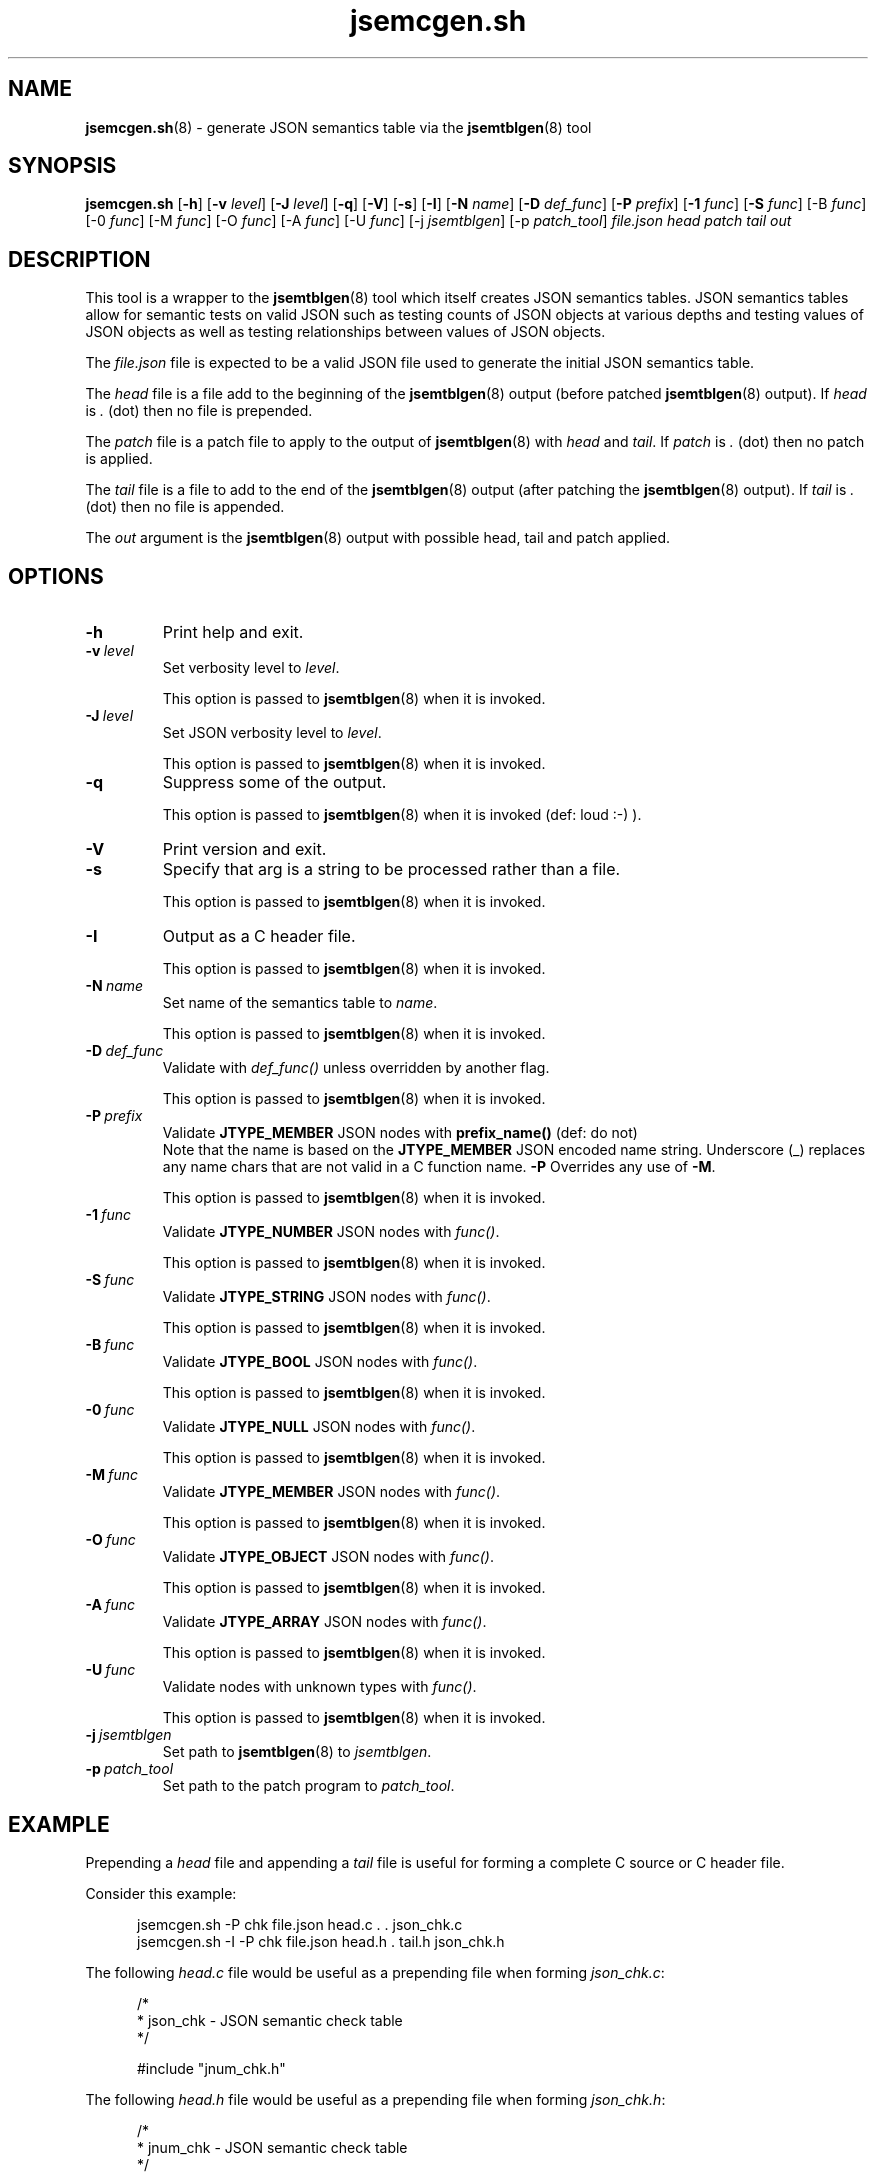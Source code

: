 .\" section 8 man page for jsemcgen.sh
.\"
.\" This man page was first written by Cody Boone Ferguson for the IOCCC
.\" in 2022.
.\"
.\" Humour impairment is not virtue nor is it a vice, it's just plain
.\" wrong: almost as wrong as JSON spec mis-features and C++ obfuscation! :-)
.\"
.\" "Share and Enjoy!"
.\"     --  Sirius Cybernetics Corporation Complaints Division, JSON spec department. :-)
.\"
.TH jsemcgen.sh 8 "15 November 2024" "jsemcgen.sh" "jparse tools"
.SH NAME
.BR jsemcgen.sh (8)
\- generate JSON semantics table via the
.BR jsemtblgen (8)
tool
.SH SYNOPSIS
.B jsemcgen.sh
.RB [\| \-h \|]
.RB [\| \-v
.IR level \|]
.RB [\| \-J
.IR level \|]
.RB [\| \-q \|]
.RB [\| \-V \|]
.RB [\| \-s \|]
.RB [\| \-I \|]
.RB [\| \-N
.IR name \|]
.RB [\| \-D
.IR def_func \|]
.RB [\| \-P
.IR prefix \|]
.RB [\| \-1
.IR func \|]
.RB [\| \-S
.IR func \|]
.RB [\-B
.IR func \|]
.RB [\-0
.IR func \|]
.RB [\-M
.IR func \|]
.RB [\-O
.IR func \|]
.RB [\-A
.IR func \|]
.RB [\-U
.IR func \|]
.RB [\-j
.IR jsemtblgen \|]
.RB [\-p
.IR patch_tool \|]
.I file.json
.I head
.I patch
.I tail
.I out
.SH DESCRIPTION
This tool is a wrapper to the
.BR jsemtblgen (8)
tool which itself creates JSON semantics tables.
JSON semantics tables allow for semantic tests on valid JSON such as testing counts of JSON objects at various depths and testing values of JSON objects as well as testing relationships between values of JSON objects.
.PP
The
.I file.json
file is expected to be a valid JSON file used to generate the initial JSON semantics table.
.sp
The
.I head
file is a file add to the beginning of the
.BR jsemtblgen (8)
output (before patched
.BR jsemtblgen (8)
output).
If
.I head
is
.I .
(dot) then no file is prepended.
.sp 1
The
.I patch
file is a patch file to apply to the output of
.BR jsemtblgen (8)
with
.I head
and
.IR tail .
If
.I patch
is
.I .
(dot) then no patch is applied.
.sp
The
.I tail
file is a file to add to the end of the
.BR jsemtblgen (8)
output (after patching the
.BR jsemtblgen (8)
output).
If
.I tail
is
.I .
(dot) then no file is appended.
.sp 1
The
.I out
argument is the
.BR jsemtblgen (8)
output with possible head, tail and patch applied.
.SH OPTIONS
.TP
.B \-h
Print help and exit.
.TP
.BI \-v\  level
Set verbosity level to
.IR level .
.sp 1
This option is passed to
.BR jsemtblgen (8)
when it is invoked.
.TP
.BI \-J\  level
Set JSON verbosity level to
.IR level .
.sp 1
This option is passed to
.BR jsemtblgen (8)
when it is invoked.
.TP
.B \-q
Suppress some of the output.
.sp 1
This option is passed to
.BR jsemtblgen (8)
when it is invoked (def: loud :\-) ).
.TP
.B \-V
Print version and exit.
.TP
.B \-s
Specify that arg is a string to be processed rather than a file.
.sp 1
This option is passed to
.BR jsemtblgen (8)
when it is invoked.
.TP
.B \-I
Output as a C header file.
.sp 1
This option is passed to
.BR jsemtblgen (8)
when it is invoked.
.TP
.BI \-N\  name
Set name of the semantics table to
.IR name .
.sp 1
This option is passed to
.BR jsemtblgen (8)
when it is invoked.
.TP
.BI \-D\  def_func
Validate with
.I def_func()
unless overridden by another flag.
.sp 1
This option is passed to
.BR jsemtblgen (8)
when it is invoked.
.TP
.BI \-P\  prefix
Validate
.B JTYPE_MEMBER
JSON nodes with
.B prefix_name()
(def: do not)
.RS
Note that the name is based on the
.B JTYPE_MEMBER
JSON encoded name string.
Underscore (_) replaces any name chars that are not valid in a C function name.
.B \-P
Overrides any use of
.BR \-M .
.sp 1
This option is passed to
.BR jsemtblgen (8)
when it is invoked.
.RE
.TP
.BI \-1\  func
Validate
.B JTYPE_NUMBER
JSON nodes with
.IR func() .
.sp 1
This option is passed to
.BR jsemtblgen (8)
when it is invoked.
.TP
.BI \-S\  func
Validate
.B JTYPE_STRING
JSON nodes with
.IR func() .
.sp 1
This option is passed to
.BR jsemtblgen (8)
when it is invoked.
.TP
.BI \-B\  func
Validate
.B JTYPE_BOOL
JSON nodes with
.IR func() .
.sp 1
This option is passed to
.BR jsemtblgen (8)
when it is invoked.
.TP
.BI \-0\  func
Validate
.B JTYPE_NULL
JSON nodes with
.IR func() .
.sp 1
This option is passed to
.BR jsemtblgen (8)
when it is invoked.
.TP
.BI \-M\  func
Validate
.B JTYPE_MEMBER
JSON nodes with
.IR func() .
.sp 1
This option is passed to
.BR jsemtblgen (8)
when it is invoked.
.TP
.BI \-O\  func
Validate
.B JTYPE_OBJECT
JSON nodes with
.IR func() .
.sp 1
This option is passed to
.BR jsemtblgen (8)
when it is invoked.
.TP
.BI \-A\  func
Validate
.B JTYPE_ARRAY
JSON nodes with
.IR func() .
.sp 1
This option is passed to
.BR jsemtblgen (8)
when it is invoked.
.TP
.BI \-U\  func
Validate nodes with unknown types with
.IR func() .
.sp 1
This option is passed to
.BR jsemtblgen (8)
when it is invoked.
.TP
.BI \-j\  jsemtblgen
Set path to
.BR jsemtblgen (8)
to
.IR jsemtblgen .
.TP
.BI \-p\  patch_tool
Set path to the patch program to
.IR patch_tool .
.SH EXAMPLE
Prepending a
.I head
file and
appending a
.I tail
file is useful for forming a complete C source
or C header file.
.PP
Consider this example:
.sp 1
.in +0.5i
.nf
jsemcgen.sh \-P chk file.json head.c . . json_chk.c
jsemcgen.sh \-I \-P chk file.json head.h . tail.h json_chk.h
.fi
.in -0.5i
.PP
The following
.I head.c
file would be useful as a prepending file when forming
.IR json_chk.c :
.sp 1
.in +0.5i
.nf
/*
 * json_chk - JSON semantic check table
 */

#include "jnum_chk.h"
.fi
.in -0.5i
.PP
The following
.I head.h
file would be useful as a prepending file when forming
.IR json_chk.h :
.sp 1
.in +0.5i
.nf
/*
 * jnum_chk - JSON semantic check table
 */

#if !defined(INCLUDE_JSON_CHK_H)
#    define  INCLUDE_JSON_CHK_H

#include "json_sem.h"
.fi
.in -0.5i
.PP
Along with the following
.I tail.h
file would be useful as an appending file when forming
.IR json_chk.h :
.sp 1
.in +0.5i
.nf
#endif /* INCLUDE_JSON_CHK_H */
.fi
.in -0.5i
.PP
The
.I patch
file is useful to modify the default output of
.BR jsemtblgen (8)
especially when forming the C json semantic table.
For example, the default
.B min
value is always set to 1.
A
.I patch
file can be used to change the minimum value.
.PP
As another example, the default
.B max
value is set to count.
A
.I patch
file can be used to change the maximum values to a value
such as
.B INF
(infinite value).
.SH EXIT STATUS
.TP
0
valid JSON
.TQ
1
invalid JSON
.TQ
2
.B \-h
and help string printed or
.B \-V
and version string printed
.TQ
3
command line error
.TQ
4
.I
jsemtblgen
or
.I patch_tool
is not an executable file
.TQ
5
one of the files
.IR file.json ,
.IR head ,
.I patch
or
.I tail
is not a readable file
.TQ
>= 10
internal error
.SH NOTES
.PP
The JSON parser
.B jparse
was co\-developed by Cody Boone Ferguson and Landon Curt Noll (one of the IOCCC Judges) in support for IOCCCMOCK, IOCCC28 and beyond.
.SH BUGS
If you have a problem with the tool (not JSON itself! :\-) ) you can report it at the GitHub issues page.
It can be found at
.br
.IR \<https://github.com/xexyl/jparse/issues\> .
.SH SEE ALSO
.BR jsemtblgen (8),
.BR jparse (3)
